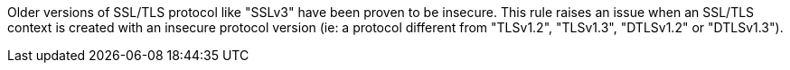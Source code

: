Older versions of SSL/TLS protocol like "SSLv3" have been proven to be insecure.
This rule raises an issue when an SSL/TLS context is created with an insecure protocol version (ie: a protocol different from "TLSv1.2", "TLSv1.3", "DTLSv1.2" or "DTLSv1.3").
